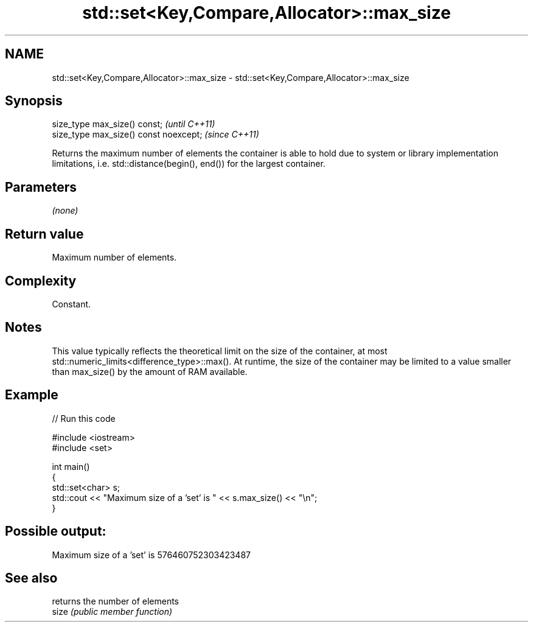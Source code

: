 .TH std::set<Key,Compare,Allocator>::max_size 3 "2020.03.24" "http://cppreference.com" "C++ Standard Libary"
.SH NAME
std::set<Key,Compare,Allocator>::max_size \- std::set<Key,Compare,Allocator>::max_size

.SH Synopsis

  size_type max_size() const;           \fI(until C++11)\fP
  size_type max_size() const noexcept;  \fI(since C++11)\fP

  Returns the maximum number of elements the container is able to hold due to system or library implementation limitations, i.e. std::distance(begin(), end()) for the largest container.

.SH Parameters

  \fI(none)\fP

.SH Return value

  Maximum number of elements.

.SH Complexity

  Constant.

.SH Notes

  This value typically reflects the theoretical limit on the size of the container, at most std::numeric_limits<difference_type>::max(). At runtime, the size of the container may be limited to a value smaller than max_size() by the amount of RAM available.

.SH Example

  
// Run this code

    #include <iostream>
    #include <set>

    int main()
    {
        std::set<char> s;
        std::cout << "Maximum size of a 'set' is " << s.max_size() << "\\n";
    }

.SH Possible output:

    Maximum size of a 'set' is 576460752303423487


.SH See also


       returns the number of elements
  size \fI(public member function)\fP




